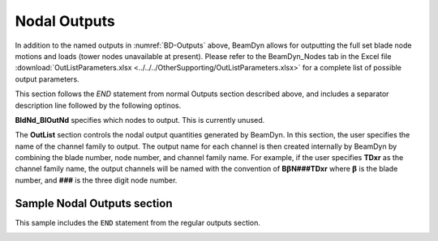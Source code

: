 
Nodal Outputs
~~~~~~~~~~~~~

In addition to the named outputs in :numref:`BD-Outputs` above, BeamDyn allows
for outputting the full set blade node motions and loads (tower nodes
unavailable at present). Please refer to the BeamDyn_Nodes tab in the
Excel file :download:`OutListParameters.xlsx <../../../OtherSupporting/OutListParameters.xlsx>`
for a complete list of possible output parameters.

This section follows the `END` statement from normal Outputs section described
above, and includes a separator description line followed by the following
optinos.

**BldNd_BlOutNd** specifies which nodes to output.  This is currently unused.

The **OutList** section controls the nodal output quantities generated by
BeamDyn. In this section, the user specifies the name of the channel family to
output. The output name for each channel is then created internally by BeamDyn
by combining the blade number, node number, and channel family name. For
example, if the user specifies **TDxr** as the channel family name, the output
channels will be named with the convention of **B**\ :math:`\mathbf{\beta}`\
**N###TDxr** where :math:`\mathbf{\beta}` is the blade number, and **###** is the
three digit node number.



Sample Nodal Outputs section
^^^^^^^^^^^^^^^^^^^^^^^^^^^^

This sample includes the ``END`` statement from the regular outputs section.

.. container::
   :name: File:BDNodalOutputs

   .. literalinclude:: examples/NodalOutputs.txt
      :linenos:


